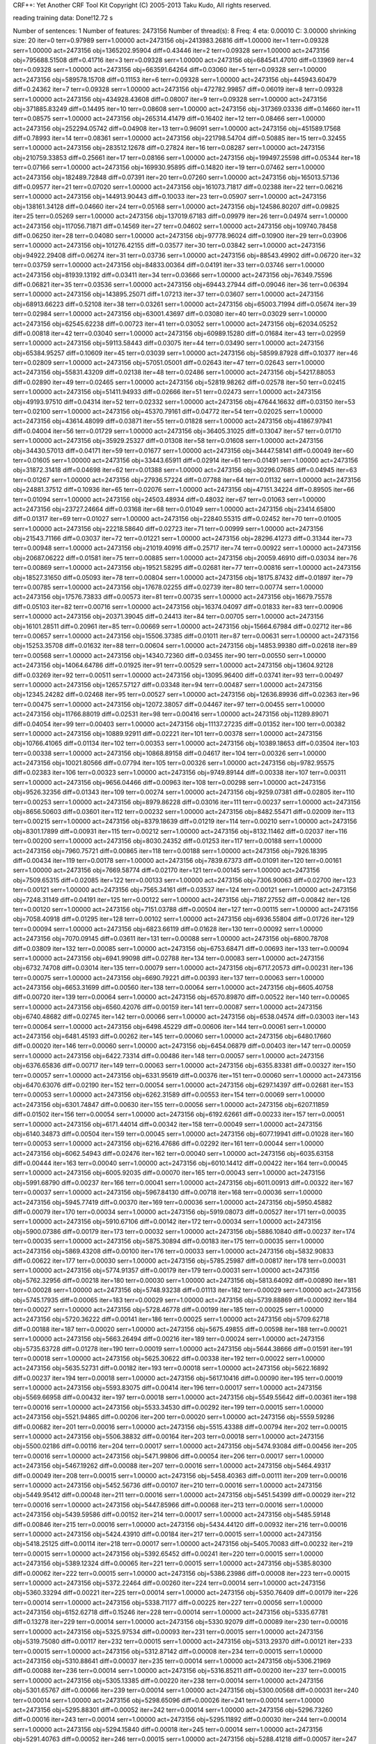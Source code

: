 CRF++: Yet Another CRF Tool Kit
Copyright (C) 2005-2013 Taku Kudo, All rights reserved.

reading training data: 
Done!12.72 s

Number of sentences: 1
Number of features:  2473156
Number of thread(s): 8
Freq:                4
eta:                 0.00010
C:                   3.00000
shrinking size:      20
iter=0 terr=0.97989 serr=1.00000 act=2473156 obj=2413983.26816 diff=1.00000
iter=1 terr=0.09328 serr=1.00000 act=2473156 obj=1365202.95904 diff=0.43446
iter=2 terr=0.09328 serr=1.00000 act=2473156 obj=795688.51508 diff=0.41716
iter=3 terr=0.09328 serr=1.00000 act=2473156 obj=684541.47010 diff=0.13969
iter=4 terr=0.09328 serr=1.00000 act=2473156 obj=663591.64264 diff=0.03060
iter=5 terr=0.09328 serr=1.00000 act=2473156 obj=589578.15708 diff=0.11153
iter=6 terr=0.09328 serr=1.00000 act=2473156 obj=445943.60479 diff=0.24362
iter=7 terr=0.09328 serr=1.00000 act=2473156 obj=472782.99857 diff=0.06019
iter=8 terr=0.09328 serr=1.00000 act=2473156 obj=434928.43608 diff=0.08007
iter=9 terr=0.09328 serr=1.00000 act=2473156 obj=371885.83249 diff=0.14495
iter=10 terr=0.08608 serr=1.00000 act=2473156 obj=317369.03336 diff=0.14660
iter=11 terr=0.08575 serr=1.00000 act=2473156 obj=265314.41479 diff=0.16402
iter=12 terr=0.08466 serr=1.00000 act=2473156 obj=252294.05742 diff=0.04908
iter=13 terr=0.96091 serr=1.00000 act=2473156 obj=451589.17568 diff=0.78993
iter=14 terr=0.08361 serr=1.00000 act=2473156 obj=221798.54704 diff=0.50885
iter=15 terr=0.32455 serr=1.00000 act=2473156 obj=283512.12678 diff=0.27824
iter=16 terr=0.08287 serr=1.00000 act=2473156 obj=210759.33853 diff=0.25661
iter=17 terr=0.08166 serr=1.00000 act=2473156 obj=199497.25598 diff=0.05344
iter=18 terr=0.07166 serr=1.00000 act=2473156 obj=169930.95895 diff=0.14820
iter=19 terr=0.07462 serr=1.00000 act=2473156 obj=182489.72848 diff=0.07391
iter=20 terr=0.07260 serr=1.00000 act=2473156 obj=165013.57136 diff=0.09577
iter=21 terr=0.07020 serr=1.00000 act=2473156 obj=161073.71817 diff=0.02388
iter=22 terr=0.06216 serr=1.00000 act=2473156 obj=144913.90443 diff=0.10033
iter=23 terr=0.05907 serr=1.00000 act=2473156 obj=138161.34128 diff=0.04660
iter=24 terr=0.05168 serr=1.00000 act=2473156 obj=124586.80207 diff=0.09825
iter=25 terr=0.05269 serr=1.00000 act=2473156 obj=137019.67183 diff=0.09979
iter=26 terr=0.04974 serr=1.00000 act=2473156 obj=117056.71871 diff=0.14569
iter=27 terr=0.04602 serr=1.00000 act=2473156 obj=109740.78458 diff=0.06250
iter=28 terr=0.04080 serr=1.00000 act=2473156 obj=97778.96024 diff=0.10900
iter=29 terr=0.03906 serr=1.00000 act=2473156 obj=101276.42155 diff=0.03577
iter=30 terr=0.03842 serr=1.00000 act=2473156 obj=94922.29408 diff=0.06274
iter=31 terr=0.03736 serr=1.00000 act=2473156 obj=88543.49902 diff=0.06720
iter=32 terr=0.03759 serr=1.00000 act=2473156 obj=84833.00364 diff=0.04191
iter=33 terr=0.03746 serr=1.00000 act=2473156 obj=81939.13192 diff=0.03411
iter=34 terr=0.03666 serr=1.00000 act=2473156 obj=76349.75596 diff=0.06821
iter=35 terr=0.03536 serr=1.00000 act=2473156 obj=69443.27944 diff=0.09046
iter=36 terr=0.06394 serr=1.00000 act=2473156 obj=143895.25071 diff=1.07213
iter=37 terr=0.03607 serr=1.00000 act=2473156 obj=68913.66223 diff=0.52108
iter=38 terr=0.03261 serr=1.00000 act=2473156 obj=65003.71994 diff=0.05674
iter=39 terr=0.02984 serr=1.00000 act=2473156 obj=63001.43697 diff=0.03080
iter=40 terr=0.03029 serr=1.00000 act=2473156 obj=62545.62238 diff=0.00723
iter=41 terr=0.03052 serr=1.00000 act=2473156 obj=62034.05252 diff=0.00818
iter=42 terr=0.03040 serr=1.00000 act=2473156 obj=60989.15280 diff=0.01684
iter=43 terr=0.02959 serr=1.00000 act=2473156 obj=59113.58443 diff=0.03075
iter=44 terr=0.03490 serr=1.00000 act=2473156 obj=65384.95257 diff=0.10609
iter=45 terr=0.03039 serr=1.00000 act=2473156 obj=58599.87928 diff=0.10377
iter=46 terr=0.02809 serr=1.00000 act=2473156 obj=57051.05001 diff=0.02643
iter=47 terr=0.02643 serr=1.00000 act=2473156 obj=55831.43209 diff=0.02138
iter=48 terr=0.02486 serr=1.00000 act=2473156 obj=54217.88053 diff=0.02890
iter=49 terr=0.02465 serr=1.00000 act=2473156 obj=52819.98262 diff=0.02578
iter=50 terr=0.02415 serr=1.00000 act=2473156 obj=51411.94933 diff=0.02666
iter=51 terr=0.02473 serr=1.00000 act=2473156 obj=49193.97510 diff=0.04314
iter=52 terr=0.02332 serr=1.00000 act=2473156 obj=47644.16632 diff=0.03150
iter=53 terr=0.02100 serr=1.00000 act=2473156 obj=45370.79161 diff=0.04772
iter=54 terr=0.02025 serr=1.00000 act=2473156 obj=43614.48099 diff=0.03871
iter=55 terr=0.01828 serr=1.00000 act=2473156 obj=41867.97941 diff=0.04004
iter=56 terr=0.01729 serr=1.00000 act=2473156 obj=36405.31025 diff=0.13047
iter=57 terr=0.01710 serr=1.00000 act=2473156 obj=35929.25327 diff=0.01308
iter=58 terr=0.01608 serr=1.00000 act=2473156 obj=34430.57013 diff=0.04171
iter=59 terr=0.01677 serr=1.00000 act=2473156 obj=34447.58141 diff=0.00049
iter=60 terr=0.01605 serr=1.00000 act=2473156 obj=33443.65911 diff=0.02914
iter=61 terr=0.01491 serr=1.00000 act=2473156 obj=31872.31418 diff=0.04698
iter=62 terr=0.01388 serr=1.00000 act=2473156 obj=30296.07685 diff=0.04945
iter=63 terr=0.01267 serr=1.00000 act=2473156 obj=27936.57224 diff=0.07788
iter=64 terr=0.01132 serr=1.00000 act=2473156 obj=24881.37512 diff=0.10936
iter=65 terr=0.02076 serr=1.00000 act=2473156 obj=47151.34224 diff=0.89505
iter=66 terr=0.01094 serr=1.00000 act=2473156 obj=24503.48934 diff=0.48032
iter=67 terr=0.01063 serr=1.00000 act=2473156 obj=23727.24664 diff=0.03168
iter=68 terr=0.01049 serr=1.00000 act=2473156 obj=23414.65800 diff=0.01317
iter=69 terr=0.01027 serr=1.00000 act=2473156 obj=22840.55315 diff=0.02452
iter=70 terr=0.01005 serr=1.00000 act=2473156 obj=22218.58640 diff=0.02723
iter=71 terr=0.00999 serr=1.00000 act=2473156 obj=21543.71166 diff=0.03037
iter=72 terr=0.01221 serr=1.00000 act=2473156 obj=28296.41273 diff=0.31344
iter=73 terr=0.00948 serr=1.00000 act=2473156 obj=21019.40916 diff=0.25717
iter=74 terr=0.00922 serr=1.00000 act=2473156 obj=20687.06222 diff=0.01581
iter=75 terr=0.00885 serr=1.00000 act=2473156 obj=20059.46910 diff=0.03034
iter=76 terr=0.00869 serr=1.00000 act=2473156 obj=19521.58295 diff=0.02681
iter=77 terr=0.00816 serr=1.00000 act=2473156 obj=18527.31650 diff=0.05093
iter=78 terr=0.00804 serr=1.00000 act=2473156 obj=18175.87432 diff=0.01897
iter=79 terr=0.00785 serr=1.00000 act=2473156 obj=17678.02255 diff=0.02739
iter=80 terr=0.00774 serr=1.00000 act=2473156 obj=17576.73833 diff=0.00573
iter=81 terr=0.00735 serr=1.00000 act=2473156 obj=16679.75578 diff=0.05103
iter=82 terr=0.00716 serr=1.00000 act=2473156 obj=16374.04097 diff=0.01833
iter=83 terr=0.00906 serr=1.00000 act=2473156 obj=20371.39045 diff=0.24413
iter=84 terr=0.00705 serr=1.00000 act=2473156 obj=16101.28511 diff=0.20961
iter=85 terr=0.00669 serr=1.00000 act=2473156 obj=15664.67984 diff=0.02712
iter=86 terr=0.00657 serr=1.00000 act=2473156 obj=15506.37385 diff=0.01011
iter=87 terr=0.00631 serr=1.00000 act=2473156 obj=15253.35708 diff=0.01632
iter=88 terr=0.00604 serr=1.00000 act=2473156 obj=14853.99380 diff=0.02618
iter=89 terr=0.00568 serr=1.00000 act=2473156 obj=14340.72360 diff=0.03455
iter=90 terr=0.00550 serr=1.00000 act=2473156 obj=14064.64786 diff=0.01925
iter=91 terr=0.00529 serr=1.00000 act=2473156 obj=13604.92128 diff=0.03269
iter=92 terr=0.00511 serr=1.00000 act=2473156 obj=13095.96400 diff=0.03741
iter=93 terr=0.00497 serr=1.00000 act=2473156 obj=12657.57127 diff=0.03348
iter=94 terr=0.00487 serr=1.00000 act=2473156 obj=12345.24282 diff=0.02468
iter=95 terr=0.00527 serr=1.00000 act=2473156 obj=12636.89936 diff=0.02363
iter=96 terr=0.00475 serr=1.00000 act=2473156 obj=12072.38057 diff=0.04467
iter=97 terr=0.00455 serr=1.00000 act=2473156 obj=11766.88019 diff=0.02531
iter=98 terr=0.00416 serr=1.00000 act=2473156 obj=11289.89071 diff=0.04054
iter=99 terr=0.00403 serr=1.00000 act=2473156 obj=11137.27235 diff=0.01352
iter=100 terr=0.00382 serr=1.00000 act=2473156 obj=10889.92911 diff=0.02221
iter=101 terr=0.00378 serr=1.00000 act=2473156 obj=10766.41065 diff=0.01134
iter=102 terr=0.00353 serr=1.00000 act=2473156 obj=10389.18653 diff=0.03504
iter=103 terr=0.00338 serr=1.00000 act=2473156 obj=10868.89158 diff=0.04617
iter=104 terr=0.00326 serr=1.00000 act=2473156 obj=10021.80566 diff=0.07794
iter=105 terr=0.00326 serr=1.00000 act=2473156 obj=9782.95575 diff=0.02383
iter=106 terr=0.00323 serr=1.00000 act=2473156 obj=9749.89144 diff=0.00338
iter=107 terr=0.00311 serr=1.00000 act=2473156 obj=9656.04466 diff=0.00963
iter=108 terr=0.00298 serr=1.00000 act=2473156 obj=9526.32356 diff=0.01343
iter=109 terr=0.00274 serr=1.00000 act=2473156 obj=9259.07381 diff=0.02805
iter=110 terr=0.00253 serr=1.00000 act=2473156 obj=8979.86228 diff=0.03016
iter=111 terr=0.00237 serr=1.00000 act=2473156 obj=8656.50603 diff=0.03601
iter=112 terr=0.00232 serr=1.00000 act=2473156 obj=8482.55471 diff=0.02009
iter=113 terr=0.00215 serr=1.00000 act=2473156 obj=8379.18639 diff=0.01219
iter=114 terr=0.00210 serr=1.00000 act=2473156 obj=8301.17899 diff=0.00931
iter=115 terr=0.00212 serr=1.00000 act=2473156 obj=8132.11462 diff=0.02037
iter=116 terr=0.00200 serr=1.00000 act=2473156 obj=8030.24352 diff=0.01253
iter=117 terr=0.00188 serr=1.00000 act=2473156 obj=7960.75721 diff=0.00865
iter=118 terr=0.00188 serr=1.00000 act=2473156 obj=7926.18395 diff=0.00434
iter=119 terr=0.00178 serr=1.00000 act=2473156 obj=7839.67373 diff=0.01091
iter=120 terr=0.00161 serr=1.00000 act=2473156 obj=7669.58774 diff=0.02170
iter=121 terr=0.00145 serr=1.00000 act=2473156 obj=7509.65315 diff=0.02085
iter=122 terr=0.00133 serr=1.00000 act=2473156 obj=7306.90063 diff=0.02700
iter=123 terr=0.00121 serr=1.00000 act=2473156 obj=7565.34161 diff=0.03537
iter=124 terr=0.00121 serr=1.00000 act=2473156 obj=7248.31149 diff=0.04191
iter=125 terr=0.00122 serr=1.00000 act=2473156 obj=7187.27552 diff=0.00842
iter=126 terr=0.00120 serr=1.00000 act=2473156 obj=7151.03788 diff=0.00504
iter=127 terr=0.00115 serr=1.00000 act=2473156 obj=7058.40918 diff=0.01295
iter=128 terr=0.00102 serr=1.00000 act=2473156 obj=6936.55804 diff=0.01726
iter=129 terr=0.00094 serr=1.00000 act=2473156 obj=6823.66119 diff=0.01628
iter=130 terr=0.00092 serr=1.00000 act=2473156 obj=7070.09145 diff=0.03611
iter=131 terr=0.00088 serr=1.00000 act=2473156 obj=6800.78708 diff=0.03809
iter=132 terr=0.00085 serr=1.00000 act=2473156 obj=6753.68471 diff=0.00693
iter=133 terr=0.00094 serr=1.00000 act=2473156 obj=6941.99098 diff=0.02788
iter=134 terr=0.00083 serr=1.00000 act=2473156 obj=6732.74708 diff=0.03014
iter=135 terr=0.00079 serr=1.00000 act=2473156 obj=6717.20573 diff=0.00231
iter=136 terr=0.00075 serr=1.00000 act=2473156 obj=6690.79221 diff=0.00393
iter=137 terr=0.00063 serr=1.00000 act=2473156 obj=6653.31699 diff=0.00560
iter=138 terr=0.00064 serr=1.00000 act=2473156 obj=6605.40758 diff=0.00720
iter=139 terr=0.00064 serr=1.00000 act=2473156 obj=6570.89870 diff=0.00522
iter=140 terr=0.00065 serr=1.00000 act=2473156 obj=6560.42076 diff=0.00159
iter=141 terr=0.00087 serr=1.00000 act=2473156 obj=6740.48682 diff=0.02745
iter=142 terr=0.00066 serr=1.00000 act=2473156 obj=6538.04574 diff=0.03003
iter=143 terr=0.00064 serr=1.00000 act=2473156 obj=6498.45229 diff=0.00606
iter=144 terr=0.00061 serr=1.00000 act=2473156 obj=6481.45193 diff=0.00262
iter=145 terr=0.00060 serr=1.00000 act=2473156 obj=6480.17660 diff=0.00020
iter=146 terr=0.00060 serr=1.00000 act=2473156 obj=6454.06879 diff=0.00403
iter=147 terr=0.00059 serr=1.00000 act=2473156 obj=6422.73314 diff=0.00486
iter=148 terr=0.00057 serr=1.00000 act=2473156 obj=6376.65836 diff=0.00717
iter=149 terr=0.00063 serr=1.00000 act=2473156 obj=6355.83381 diff=0.00327
iter=150 terr=0.00057 serr=1.00000 act=2473156 obj=6331.95619 diff=0.00376
iter=151 terr=0.00060 serr=1.00000 act=2473156 obj=6470.63076 diff=0.02190
iter=152 terr=0.00054 serr=1.00000 act=2473156 obj=6297.14397 diff=0.02681
iter=153 terr=0.00053 serr=1.00000 act=2473156 obj=6262.31589 diff=0.00553
iter=154 terr=0.00069 serr=1.00000 act=2473156 obj=6301.74847 diff=0.00630
iter=155 terr=0.00056 serr=1.00000 act=2473156 obj=6207.11859 diff=0.01502
iter=156 terr=0.00054 serr=1.00000 act=2473156 obj=6192.62661 diff=0.00233
iter=157 terr=0.00051 serr=1.00000 act=2473156 obj=6171.44014 diff=0.00342
iter=158 terr=0.00049 serr=1.00000 act=2473156 obj=6140.34873 diff=0.00504
iter=159 terr=0.00045 serr=1.00000 act=2473156 obj=6077.19941 diff=0.01028
iter=160 terr=0.00053 serr=1.00000 act=2473156 obj=6216.47686 diff=0.02292
iter=161 terr=0.00044 serr=1.00000 act=2473156 obj=6062.54943 diff=0.02476
iter=162 terr=0.00040 serr=1.00000 act=2473156 obj=6035.63158 diff=0.00444
iter=163 terr=0.00040 serr=1.00000 act=2473156 obj=6010.14412 diff=0.00422
iter=164 terr=0.00045 serr=1.00000 act=2473156 obj=6005.92035 diff=0.00070
iter=165 terr=0.00043 serr=1.00000 act=2473156 obj=5991.68790 diff=0.00237
iter=166 terr=0.00041 serr=1.00000 act=2473156 obj=6011.00913 diff=0.00322
iter=167 terr=0.00037 serr=1.00000 act=2473156 obj=5967.84130 diff=0.00718
iter=168 terr=0.00036 serr=1.00000 act=2473156 obj=5945.77419 diff=0.00370
iter=169 terr=0.00036 serr=1.00000 act=2473156 obj=5950.45882 diff=0.00079
iter=170 terr=0.00034 serr=1.00000 act=2473156 obj=5919.08073 diff=0.00527
iter=171 terr=0.00035 serr=1.00000 act=2473156 obj=5910.67106 diff=0.00142
iter=172 terr=0.00034 serr=1.00000 act=2473156 obj=5900.07386 diff=0.00179
iter=173 terr=0.00032 serr=1.00000 act=2473156 obj=5886.10840 diff=0.00237
iter=174 terr=0.00035 serr=1.00000 act=2473156 obj=5875.30894 diff=0.00183
iter=175 terr=0.00035 serr=1.00000 act=2473156 obj=5869.43208 diff=0.00100
iter=176 terr=0.00033 serr=1.00000 act=2473156 obj=5832.90833 diff=0.00622
iter=177 terr=0.00030 serr=1.00000 act=2473156 obj=5785.25987 diff=0.00817
iter=178 terr=0.00031 serr=1.00000 act=2473156 obj=5774.91357 diff=0.00179
iter=179 terr=0.00031 serr=1.00000 act=2473156 obj=5762.32956 diff=0.00218
iter=180 terr=0.00030 serr=1.00000 act=2473156 obj=5813.64092 diff=0.00890
iter=181 terr=0.00028 serr=1.00000 act=2473156 obj=5748.93238 diff=0.01113
iter=182 terr=0.00029 serr=1.00000 act=2473156 obj=5745.17935 diff=0.00065
iter=183 terr=0.00029 serr=1.00000 act=2473156 obj=5739.88869 diff=0.00092
iter=184 terr=0.00027 serr=1.00000 act=2473156 obj=5728.46778 diff=0.00199
iter=185 terr=0.00025 serr=1.00000 act=2473156 obj=5720.36222 diff=0.00141
iter=186 terr=0.00025 serr=1.00000 act=2473156 obj=5709.62718 diff=0.00188
iter=187 terr=0.00020 serr=1.00000 act=2473156 obj=5675.49855 diff=0.00598
iter=188 terr=0.00021 serr=1.00000 act=2473156 obj=5663.26494 diff=0.00216
iter=189 terr=0.00024 serr=1.00000 act=2473156 obj=5735.63728 diff=0.01278
iter=190 terr=0.00019 serr=1.00000 act=2473156 obj=5644.38666 diff=0.01591
iter=191 terr=0.00018 serr=1.00000 act=2473156 obj=5625.30622 diff=0.00338
iter=192 terr=0.00022 serr=1.00000 act=2473156 obj=5635.52731 diff=0.00182
iter=193 terr=0.00018 serr=1.00000 act=2473156 obj=5622.16892 diff=0.00237
iter=194 terr=0.00018 serr=1.00000 act=2473156 obj=5617.10416 diff=0.00090
iter=195 terr=0.00019 serr=1.00000 act=2473156 obj=5593.83075 diff=0.00414
iter=196 terr=0.00017 serr=1.00000 act=2473156 obj=5569.66958 diff=0.00432
iter=197 terr=0.00018 serr=1.00000 act=2473156 obj=5549.55642 diff=0.00361
iter=198 terr=0.00016 serr=1.00000 act=2473156 obj=5533.34530 diff=0.00292
iter=199 terr=0.00015 serr=1.00000 act=2473156 obj=5521.94865 diff=0.00206
iter=200 terr=0.00020 serr=1.00000 act=2473156 obj=5559.59286 diff=0.00682
iter=201 terr=0.00016 serr=1.00000 act=2473156 obj=5515.43388 diff=0.00794
iter=202 terr=0.00015 serr=1.00000 act=2473156 obj=5506.38832 diff=0.00164
iter=203 terr=0.00018 serr=1.00000 act=2473156 obj=5500.02186 diff=0.00116
iter=204 terr=0.00017 serr=1.00000 act=2473156 obj=5474.93084 diff=0.00456
iter=205 terr=0.00016 serr=1.00000 act=2473156 obj=5471.99806 diff=0.00054
iter=206 terr=0.00017 serr=1.00000 act=2473156 obj=5467.19262 diff=0.00088
iter=207 terr=0.00016 serr=1.00000 act=2473156 obj=5464.49317 diff=0.00049
iter=208 terr=0.00015 serr=1.00000 act=2473156 obj=5458.40363 diff=0.00111
iter=209 terr=0.00016 serr=1.00000 act=2473156 obj=5452.56736 diff=0.00107
iter=210 terr=0.00016 serr=1.00000 act=2473156 obj=5449.95412 diff=0.00048
iter=211 terr=0.00016 serr=1.00000 act=2473156 obj=5451.54399 diff=0.00029
iter=212 terr=0.00016 serr=1.00000 act=2473156 obj=5447.85966 diff=0.00068
iter=213 terr=0.00016 serr=1.00000 act=2473156 obj=5439.59586 diff=0.00152
iter=214 terr=0.00017 serr=1.00000 act=2473156 obj=5485.59148 diff=0.00846
iter=215 terr=0.00016 serr=1.00000 act=2473156 obj=5434.44120 diff=0.00932
iter=216 terr=0.00016 serr=1.00000 act=2473156 obj=5424.43910 diff=0.00184
iter=217 terr=0.00015 serr=1.00000 act=2473156 obj=5418.25125 diff=0.00114
iter=218 terr=0.00017 serr=1.00000 act=2473156 obj=5405.70083 diff=0.00232
iter=219 terr=0.00015 serr=1.00000 act=2473156 obj=5392.65452 diff=0.00241
iter=220 terr=0.00015 serr=1.00000 act=2473156 obj=5389.12324 diff=0.00065
iter=221 terr=0.00015 serr=1.00000 act=2473156 obj=5385.80300 diff=0.00062
iter=222 terr=0.00015 serr=1.00000 act=2473156 obj=5386.23986 diff=0.00008
iter=223 terr=0.00015 serr=1.00000 act=2473156 obj=5372.22464 diff=0.00260
iter=224 terr=0.00014 serr=1.00000 act=2473156 obj=5360.33294 diff=0.00221
iter=225 terr=0.00014 serr=1.00000 act=2473156 obj=5350.76409 diff=0.00179
iter=226 terr=0.00014 serr=1.00000 act=2473156 obj=5338.71177 diff=0.00225
iter=227 terr=0.00056 serr=1.00000 act=2473156 obj=6152.62718 diff=0.15246
iter=228 terr=0.00014 serr=1.00000 act=2473156 obj=5335.67781 diff=0.13278
iter=229 terr=0.00014 serr=1.00000 act=2473156 obj=5330.92079 diff=0.00089
iter=230 terr=0.00016 serr=1.00000 act=2473156 obj=5325.97534 diff=0.00093
iter=231 terr=0.00015 serr=1.00000 act=2473156 obj=5319.75080 diff=0.00117
iter=232 terr=0.00015 serr=1.00000 act=2473156 obj=5313.29370 diff=0.00121
iter=233 terr=0.00015 serr=1.00000 act=2473156 obj=5312.87142 diff=0.00008
iter=234 terr=0.00015 serr=1.00000 act=2473156 obj=5310.88641 diff=0.00037
iter=235 terr=0.00014 serr=1.00000 act=2473156 obj=5306.21969 diff=0.00088
iter=236 terr=0.00014 serr=1.00000 act=2473156 obj=5316.85211 diff=0.00200
iter=237 terr=0.00015 serr=1.00000 act=2473156 obj=5305.13385 diff=0.00220
iter=238 terr=0.00014 serr=1.00000 act=2473156 obj=5301.65767 diff=0.00066
iter=239 terr=0.00014 serr=1.00000 act=2473156 obj=5300.00568 diff=0.00031
iter=240 terr=0.00014 serr=1.00000 act=2473156 obj=5298.65096 diff=0.00026
iter=241 terr=0.00014 serr=1.00000 act=2473156 obj=5295.88301 diff=0.00052
iter=242 terr=0.00014 serr=1.00000 act=2473156 obj=5296.73260 diff=0.00016
iter=243 terr=0.00014 serr=1.00000 act=2473156 obj=5295.11892 diff=0.00030
iter=244 terr=0.00014 serr=1.00000 act=2473156 obj=5294.15840 diff=0.00018
iter=245 terr=0.00014 serr=1.00000 act=2473156 obj=5291.40763 diff=0.00052
iter=246 terr=0.00015 serr=1.00000 act=2473156 obj=5288.41218 diff=0.00057
iter=247 terr=0.00016 serr=1.00000 act=2473156 obj=5324.35854 diff=0.00680
iter=248 terr=0.00016 serr=1.00000 act=2473156 obj=5286.85953 diff=0.00704
iter=249 terr=0.00015 serr=1.00000 act=2473156 obj=5279.32487 diff=0.00143
iter=250 terr=0.00015 serr=1.00000 act=2473156 obj=5269.96721 diff=0.00177
iter=251 terr=0.00013 serr=1.00000 act=2473156 obj=5255.05913 diff=0.00283
iter=252 terr=0.00015 serr=1.00000 act=2473156 obj=5249.04256 diff=0.00114
iter=253 terr=0.00014 serr=1.00000 act=2473156 obj=5241.15470 diff=0.00150
iter=254 terr=0.00014 serr=1.00000 act=2473156 obj=5239.25564 diff=0.00036
iter=255 terr=0.00014 serr=1.00000 act=2473156 obj=5239.05873 diff=0.00004
iter=256 terr=0.00014 serr=1.00000 act=2473156 obj=5238.27569 diff=0.00015
iter=257 terr=0.00017 serr=1.00000 act=2473156 obj=5411.11772 diff=0.03300
iter=258 terr=0.00015 serr=1.00000 act=2473156 obj=5238.02577 diff=0.03199
iter=259 terr=0.00015 serr=1.00000 act=2473156 obj=5237.38953 diff=0.00012
iter=260 terr=0.00015 serr=1.00000 act=2473156 obj=5236.49959 diff=0.00017
iter=261 terr=0.00015 serr=1.00000 act=2473156 obj=5235.59634 diff=0.00017
iter=262 terr=0.00015 serr=1.00000 act=2473156 obj=5233.74465 diff=0.00035
iter=263 terr=0.00071 serr=1.00000 act=2473156 obj=6739.93779 diff=0.28778
iter=264 terr=0.00014 serr=1.00000 act=2473156 obj=5226.59067 diff=0.22453
iter=265 terr=0.00014 serr=1.00000 act=2473156 obj=5215.17550 diff=0.00218
iter=266 terr=0.00013 serr=1.00000 act=2473156 obj=5226.47549 diff=0.00217
iter=267 terr=0.00013 serr=1.00000 act=2473156 obj=5213.07657 diff=0.00256
iter=268 terr=0.00013 serr=1.00000 act=2473156 obj=5211.09165 diff=0.00038
iter=269 terr=0.00014 serr=1.00000 act=2473156 obj=5210.71978 diff=0.00007
iter=270 terr=0.00014 serr=1.00000 act=2473156 obj=5210.33293 diff=0.00007
iter=271 terr=0.00014 serr=1.00000 act=2473156 obj=5209.18781 diff=0.00022
iter=272 terr=0.00013 serr=1.00000 act=2473156 obj=5207.23839 diff=0.00037
iter=273 terr=0.00014 serr=1.00000 act=2473156 obj=5205.75940 diff=0.00028
iter=274 terr=0.00013 serr=1.00000 act=2473156 obj=5202.59114 diff=0.00061
iter=275 terr=0.00013 serr=1.00000 act=2473156 obj=5205.35993 diff=0.00053
iter=276 terr=0.00013 serr=1.00000 act=2473156 obj=5202.10405 diff=0.00063
iter=277 terr=0.00013 serr=1.00000 act=2473156 obj=5201.53420 diff=0.00011
iter=278 terr=0.00013 serr=1.00000 act=2473156 obj=5201.15497 diff=0.00007
iter=279 terr=0.00013 serr=1.00000 act=2473156 obj=5200.93613 diff=0.00004
iter=280 terr=0.00013 serr=1.00000 act=2473156 obj=5199.67783 diff=0.00024
iter=281 terr=0.00013 serr=1.00000 act=2473156 obj=5198.12571 diff=0.00030
iter=282 terr=0.00014 serr=1.00000 act=2473156 obj=5215.75583 diff=0.00339
iter=283 terr=0.00013 serr=1.00000 act=2473156 obj=5197.29079 diff=0.00354
iter=284 terr=0.00013 serr=1.00000 act=2473156 obj=5196.07819 diff=0.00023
iter=285 terr=0.00013 serr=1.00000 act=2473156 obj=5194.69342 diff=0.00027
iter=286 terr=0.00013 serr=1.00000 act=2473156 obj=5193.97049 diff=0.00014
iter=287 terr=0.00013 serr=1.00000 act=2473156 obj=5193.45046 diff=0.00010
iter=288 terr=0.00014 serr=1.00000 act=2473156 obj=5192.35968 diff=0.00021
iter=289 terr=0.00014 serr=1.00000 act=2473156 obj=5191.99491 diff=0.00007
iter=290 terr=0.00014 serr=1.00000 act=2473156 obj=5191.63027 diff=0.00007
iter=291 terr=0.00014 serr=1.00000 act=2473156 obj=5191.58205 diff=0.00001

Done!2682.39 s

